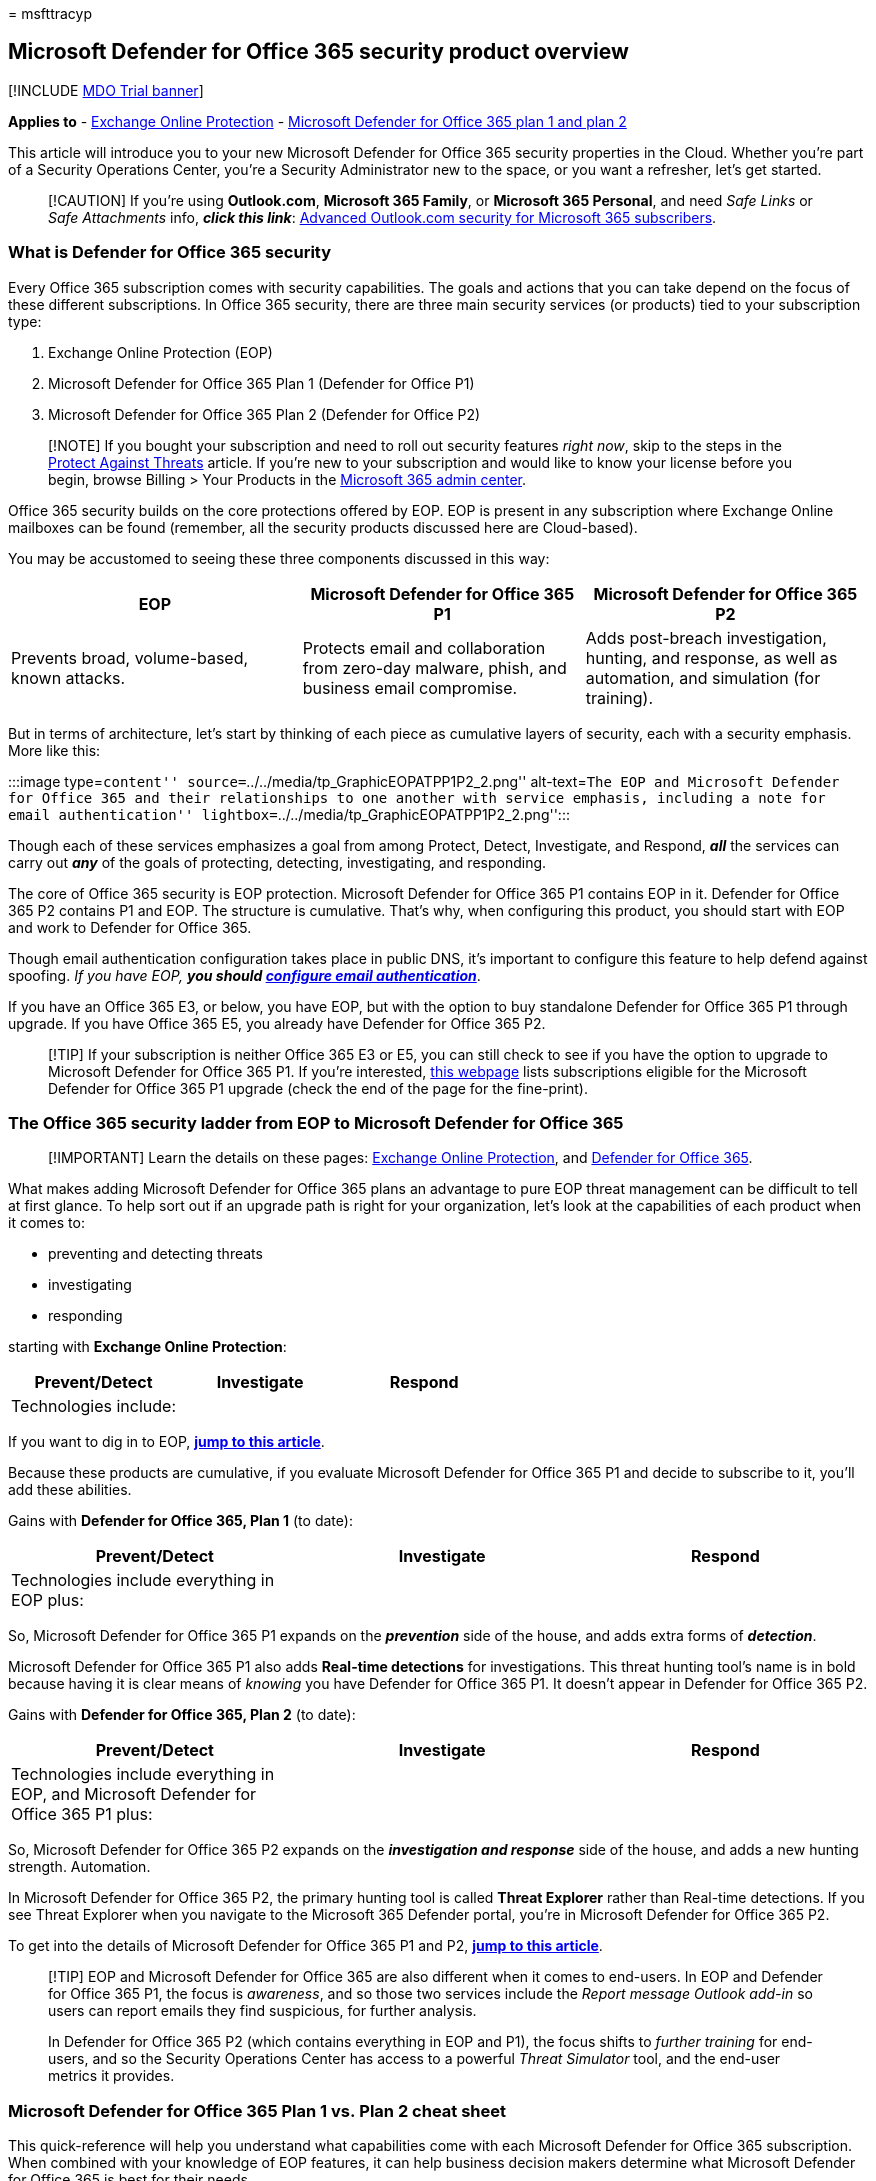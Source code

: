 = 
msfttracyp

== Microsoft Defender for Office 365 security product overview

{empty}[!INCLUDE link:../includes/mdo-trial-banner.md[MDO Trial banner]]

*Applies to* - link:eop-about.md[Exchange Online Protection] -
link:defender-for-office-365.md[Microsoft Defender for Office 365 plan 1
and plan 2]

This article will introduce you to your new Microsoft Defender for
Office 365 security properties in the Cloud. Whether you’re part of a
Security Operations Center, you’re a Security Administrator new to the
space, or you want a refresher, let’s get started.

____
[!CAUTION] If you’re using *Outlook.com*, *Microsoft 365 Family*, or
*Microsoft 365 Personal*, and need _Safe Links_ or _Safe Attachments_
info, *_click this link_*:
https://support.microsoft.com/office/advanced-outlook-com-security-for-office-365-subscribers-882d2243-eab9-4545-a58a-b36fee4a46e2[Advanced
Outlook.com security for Microsoft 365 subscribers].
____

=== What is Defender for Office 365 security

Every Office 365 subscription comes with security capabilities. The
goals and actions that you can take depend on the focus of these
different subscriptions. In Office 365 security, there are three main
security services (or products) tied to your subscription type:

[arabic]
. Exchange Online Protection (EOP)
. Microsoft Defender for Office 365 Plan 1 (Defender for Office P1)
. Microsoft Defender for Office 365 Plan 2 (Defender for Office P2)

____
[!NOTE] If you bought your subscription and need to roll out security
features _right now_, skip to the steps in the
link:protect-against-threats.md[Protect Against Threats] article. If
you’re new to your subscription and would like to know your license
before you begin, browse Billing > Your Products in the
https://admin.microsoft.com/AdminPortal/#/homepage[Microsoft 365 admin
center].
____

Office 365 security builds on the core protections offered by EOP. EOP
is present in any subscription where Exchange Online mailboxes can be
found (remember, all the security products discussed here are
Cloud-based).

You may be accustomed to seeing these three components discussed in this
way:

[width="100%",cols="34%,33%,33%",options="header",]
|===
|EOP |Microsoft Defender for Office 365 P1 |Microsoft Defender for
Office 365 P2
|Prevents broad, volume-based, known attacks. |Protects email and
collaboration from zero-day malware, phish, and business email
compromise. |Adds post-breach investigation, hunting, and response, as
well as automation, and simulation (for training).
|===

But in terms of architecture, let’s start by thinking of each piece as
cumulative layers of security, each with a security emphasis. More like
this:

:::image type=``content''
source=``../../media/tp_GraphicEOPATPP1P2_2.png'' alt-text=``The EOP and
Microsoft Defender for Office 365 and their relationships to one another
with service emphasis, including a note for email authentication''
lightbox=``../../media/tp_GraphicEOPATPP1P2_2.png'':::

Though each of these services emphasizes a goal from among Protect,
Detect, Investigate, and Respond, *_all_* the services can carry out
*_any_* of the goals of protecting, detecting, investigating, and
responding.

The core of Office 365 security is EOP protection. Microsoft Defender
for Office 365 P1 contains EOP in it. Defender for Office 365 P2
contains P1 and EOP. The structure is cumulative. That’s why, when
configuring this product, you should start with EOP and work to Defender
for Office 365.

Though email authentication configuration takes place in public DNS,
it’s important to configure this feature to help defend against
spoofing. _If you have EOP,_ *_you should
link:email-authentication-about.md[configure email authentication]_*.

If you have an Office 365 E3, or below, you have EOP, but with the
option to buy standalone Defender for Office 365 P1 through upgrade. If
you have Office 365 E5, you already have Defender for Office 365 P2.

____
[!TIP] If your subscription is neither Office 365 E3 or E5, you can
still check to see if you have the option to upgrade to Microsoft
Defender for Office 365 P1. If you’re interested,
https://www.microsoft.com/microsoft-365/exchange/advance-threat-protection#coreui-contentrichblock-x07wids[this
webpage] lists subscriptions eligible for the Microsoft Defender for
Office 365 P1 upgrade (check the end of the page for the fine-print).
____

=== The Office 365 security ladder from EOP to Microsoft Defender for Office 365

____
[!IMPORTANT] Learn the details on these pages:
link:eop-about.md[Exchange Online Protection], and
link:defender-for-office-365.md[Defender for Office 365].
____

What makes adding Microsoft Defender for Office 365 plans an advantage
to pure EOP threat management can be difficult to tell at first glance.
To help sort out if an upgrade path is right for your organization,
let’s look at the capabilities of each product when it comes to:

* preventing and detecting threats
* investigating
* responding

starting with *Exchange Online Protection*:

[width="100%",cols="34%,33%,33%",options="header",]
|===
|Prevent/Detect |Investigate |Respond
|Technologies include: | |
|===

If you want to dig in to EOP, *link:eop-about.md[jump to this article]*.

Because these products are cumulative, if you evaluate Microsoft
Defender for Office 365 P1 and decide to subscribe to it, you’ll add
these abilities.

Gains with *Defender for Office 365, Plan 1* (to date):

[width="100%",cols="34%,33%,33%",options="header",]
|===
|Prevent/Detect |Investigate |Respond
|Technologies include everything in EOP plus: | |
|===

So, Microsoft Defender for Office 365 P1 expands on the *_prevention_*
side of the house, and adds extra forms of *_detection_*.

Microsoft Defender for Office 365 P1 also adds *Real-time detections*
for investigations. This threat hunting tool’s name is in bold because
having it is clear means of _knowing_ you have Defender for Office 365
P1. It doesn’t appear in Defender for Office 365 P2.

Gains with *Defender for Office 365, Plan 2* (to date):

[width="100%",cols="34%,33%,33%",options="header",]
|===
|Prevent/Detect |Investigate |Respond
|Technologies include everything in EOP, and Microsoft Defender for
Office 365 P1 plus: | |
|===

So, Microsoft Defender for Office 365 P2 expands on the *_investigation
and response_* side of the house, and adds a new hunting strength.
Automation.

In Microsoft Defender for Office 365 P2, the primary hunting tool is
called *Threat Explorer* rather than Real-time detections. If you see
Threat Explorer when you navigate to the Microsoft 365 Defender portal,
you’re in Microsoft Defender for Office 365 P2.

To get into the details of Microsoft Defender for Office 365 P1 and P2,
*link:defender-for-office-365.md[jump to this article]*.

____
[!TIP] EOP and Microsoft Defender for Office 365 are also different when
it comes to end-users. In EOP and Defender for Office 365 P1, the focus
is _awareness_, and so those two services include the _Report message
Outlook add-in_ so users can report emails they find suspicious, for
further analysis.

In Defender for Office 365 P2 (which contains everything in EOP and P1),
the focus shifts to _further training_ for end-users, and so the
Security Operations Center has access to a powerful _Threat Simulator_
tool, and the end-user metrics it provides.
____

=== Microsoft Defender for Office 365 Plan 1 vs. Plan 2 cheat sheet

This quick-reference will help you understand what capabilities come
with each Microsoft Defender for Office 365 subscription. When combined
with your knowledge of EOP features, it can help business decision
makers determine what Microsoft Defender for Office 365 is best for
their needs.

[width="100%",cols="50%,50%",options="header",]
|===
|Defender for Office 365 Plan 1 |Defender for Office 365 Plan 2
|Configuration, protection, and detection capabilities: |Defender for
Office 365 Plan 1 capabilities
|===

* Microsoft Defender for Office 365 Plan 2 is included in Office 365 E5,
Office 365 A5, and Microsoft 365 E5.
* Microsoft Defender for Office 365 Plan 1 is included in Microsoft 365
Business Premium.
* Microsoft Defender for Office 365 Plan 1 and Defender for Office 365
Plan 2 are each available as an add-on for certain subscriptions. To
learn more, here’s another link
link:/office365/servicedescriptions/office-365-advanced-threat-protection-service-description#feature-availability-across-advanced-threat-protection-atp-plans[Feature
availability across Microsoft Defender for Office 365 plans].
* The link:safe-documents-in-e5-plus-security-about.md[Safe Documents]
feature is only available to users with the Microsoft 365 A5 or
Microsoft 365 E5 Security licenses (not included in Microsoft Defender
for Office 365 plans).
* If your current subscription doesn’t include Microsoft Defender for
Office 365 and you want it,
https://info.microsoft.com/ww-landing-M365SMB-web-contact.html[contact
sales to start a trial], and find out how Microsoft Defender for Office
365 can work for in your organization.
* Microsoft Defender for Office 365 P2 customers have access to
*Microsoft 365 Defender integration* to efficiently detect, review, and
respond to incidents and alerts.

____
[!TIP] *_Insider tip_*. You can use the Microsoft Learn table of
contents to learn about EOP and Microsoft Defender for Office 365.
Navigate back to this page, link:index.yml[Office 365 Security
overview], and you’ll notice that table of contents organization in the
side-bar. It begins with Deployment (including migration) and then
continues into prevention, detection, investigation, and response.

This structure is divided so that *Security Administration* topics are
followed by *Security Operations* topics. If you’re a new member of
either job role, use the link in this tip, and your knowledge of the
table of contents, to help learn the space. Remember to use _feedback
links_ and _rate articles_ as you go. Feedback helps us improve what we
offer you.
____

=== Where to go next

If you’re a Security Admin, you may need to configure DKIM or DMARC for
your mail. You may want to roll out `Strict' security presets for your
priority users, or look for what’s new in the product. Or if you’re with
Security Ops, you may want to leverage Real-time detections or Threat
Explorer to investigate and respond, or train end-user detection with
Attack Simulator. Either way, here are some additional recommendations
for what to look at next.

link:email-authentication-about.md[Email Authentication&#44; including SPF&#44;
DKIM&#44; and DMARC (with links to setup of all three)]

link:recommended-settings-for-eop-and-office365.md[See the specific
recommended `golden' configs] and link:preset-security-policies.md[use
their recommended presets to configure security policies quickly]

Catch up on link:defender-for-office-365-whats-new.md[what’s new in
Microsoft Defender for Office 365 (including EOP developments)]

link:threat-explorer-about.md[Use Threat Explorer or Real-time
detections]

Use link:attack-simulation-training-simulations.md[Attack simulation
training]
